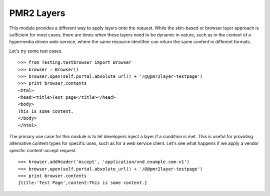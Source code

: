PMR2 Layers
===========

This module provides a different way to apply layers onto the request.
While the skin-based or browser layer approach is sufficient for most
cases, there are times when these layers need to be dynamic in nature,
such as in the context of a hypermedia driven web-service, where the
same resource identifier can return the same content in different
formats.

Let's try some test cases.
::

    >>> from Testing.testbrowser import Browser
    >>> browser = Browser()
    >>> browser.open(self.portal.absolute_url() + '/@@pmr2layer-testpage')
    >>> print browser.contents
    <html>
    <head><title>Test page</title></head>
    <body>
    This is some content.
    </body>
    </html>

The primary use case for this module is to let developers inject a layer
if a condition is met.  This is useful for providing alternative content
types for specific uses, such as for a web service client.  Let's see
what happens if we apply a vendor specific content-accept request.
::

    >>> browser.addHeader('Accept', 'application/vnd.example.com-v1')
    >>> browser.open(self.portal.absolute_url() + '/@@pmr2layer-testpage')
    >>> print browser.contents
    {title:'Test Page',content:This is some content.}
